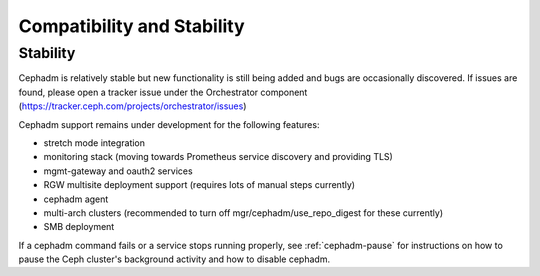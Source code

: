 
===========================
Compatibility and Stability
===========================

.. _cephadm-stability:

Stability
---------

Cephadm is relatively stable but new functionality is still being
added and bugs are occasionally discovered. If issues are found, please
open a tracker issue under the Orchestrator component (https://tracker.ceph.com/projects/orchestrator/issues)

Cephadm support remains under development for the following features:

- stretch mode integration
- monitoring stack (moving towards Prometheus service discovery and providing TLS)
- mgmt-gateway and oauth2 services
- RGW multisite deployment support (requires lots of manual steps currently)
- cephadm agent
- multi-arch clusters (recommended to turn off mgr/cephadm/use_repo_digest for these currently)
- SMB deployment

If a cephadm command fails or a service stops running properly, see
:ref:`cephadm-pause` for instructions on how to pause the Ceph cluster's
background activity and how to disable cephadm.
